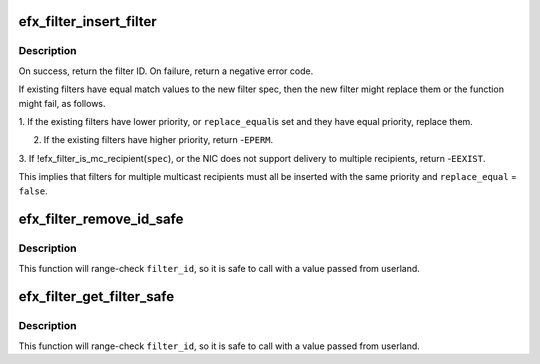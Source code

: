 .. -*- coding: utf-8; mode: rst -*-
.. src-file: drivers/net/ethernet/sfc/efx.h

.. _`efx_filter_insert_filter`:

efx_filter_insert_filter
========================

.. c:function:: s32 efx_filter_insert_filter(struct efx_nic *efx, struct efx_filter_spec *spec, bool replace_equal)

    add or replace a filter

    :param struct efx_nic \*efx:
        NIC in which to insert the filter

    :param struct efx_filter_spec \*spec:
        Specification for the filter

    :param bool replace_equal:
        Flag for whether the specified filter may replace an
        existing filter with equal priority

.. _`efx_filter_insert_filter.description`:

Description
-----------

On success, return the filter ID.
On failure, return a negative error code.

If existing filters have equal match values to the new filter spec,
then the new filter might replace them or the function might fail,
as follows.

1. If the existing filters have lower priority, or \ ``replace_equal``\ 
is set and they have equal priority, replace them.

2. If the existing filters have higher priority, return -\ ``EPERM``\ .

3. If !efx_filter_is_mc_recipient(\ ``spec``\ ), or the NIC does not
support delivery to multiple recipients, return -\ ``EEXIST``\ .

This implies that filters for multiple multicast recipients must
all be inserted with the same priority and \ ``replace_equal``\  = \ ``false``\ .

.. _`efx_filter_remove_id_safe`:

efx_filter_remove_id_safe
=========================

.. c:function:: int efx_filter_remove_id_safe(struct efx_nic *efx, enum efx_filter_priority priority, u32 filter_id)

    remove a filter by ID, carefully

    :param struct efx_nic \*efx:
        NIC from which to remove the filter

    :param enum efx_filter_priority priority:
        Priority of filter, as passed to \ ``efx_filter_insert_filter``\ 

    :param u32 filter_id:
        ID of filter, as returned by \ ``efx_filter_insert_filter``\ 

.. _`efx_filter_remove_id_safe.description`:

Description
-----------

This function will range-check \ ``filter_id``\ , so it is safe to call
with a value passed from userland.

.. _`efx_filter_get_filter_safe`:

efx_filter_get_filter_safe
==========================

.. c:function:: int efx_filter_get_filter_safe(struct efx_nic *efx, enum efx_filter_priority priority, u32 filter_id, struct efx_filter_spec *spec)

    retrieve a filter by ID, carefully

    :param struct efx_nic \*efx:
        NIC from which to remove the filter

    :param enum efx_filter_priority priority:
        Priority of filter, as passed to \ ``efx_filter_insert_filter``\ 

    :param u32 filter_id:
        ID of filter, as returned by \ ``efx_filter_insert_filter``\ 

    :param struct efx_filter_spec \*spec:
        Buffer in which to store filter specification

.. _`efx_filter_get_filter_safe.description`:

Description
-----------

This function will range-check \ ``filter_id``\ , so it is safe to call
with a value passed from userland.

.. This file was automatic generated / don't edit.

